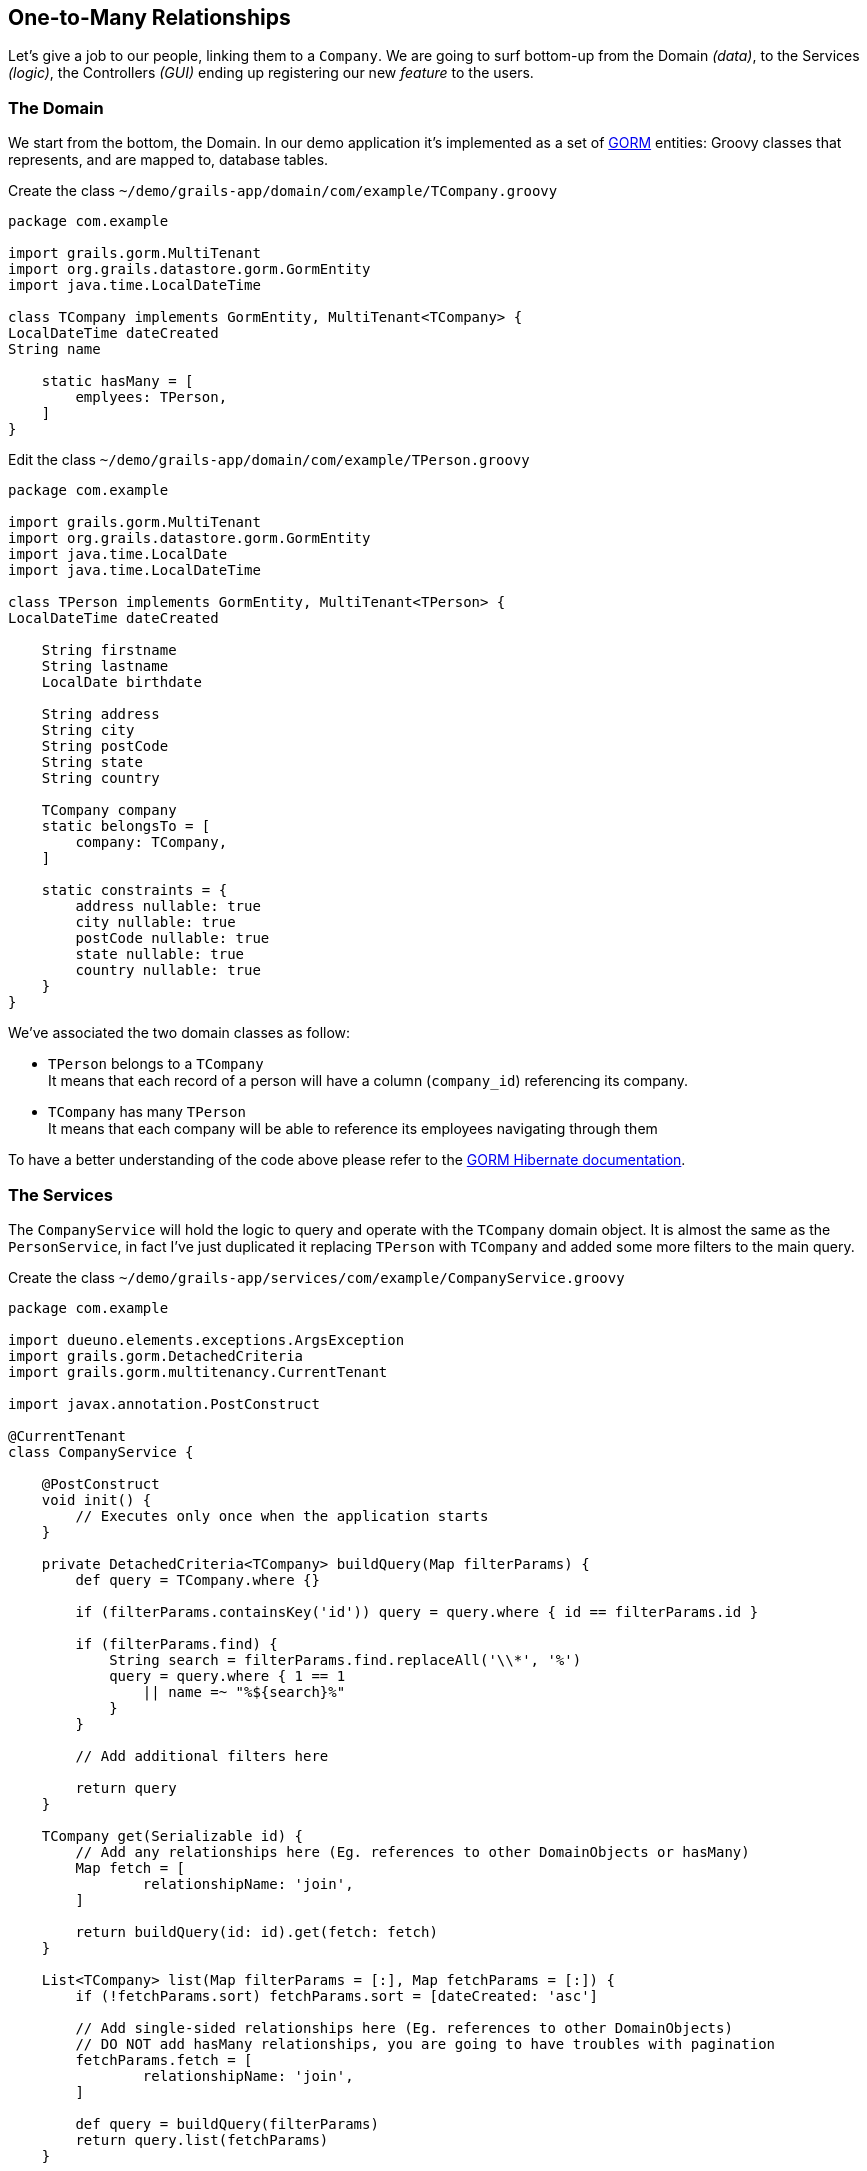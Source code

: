 
== One-to-Many Relationships

Let's give a job to our people, linking them to a `Company`. We are going to surf bottom-up from the Domain _(data)_, to the Services _(logic)_, the Controllers _(GUI)_ ending up registering our new _feature_ to the users.

=== The Domain

We start from the bottom, the Domain. In our demo application it’s implemented as a set of https://gorm.grails.org/[GORM,window=_blank] entities: Groovy classes that represents, and are mapped to, database tables.

.Create the class `~/demo/grails-app/domain/com/example/TCompany.groovy`
[source,groovy,subs="attributes+"]
----
package com.example

import grails.gorm.MultiTenant
import org.grails.datastore.gorm.GormEntity
import java.time.LocalDateTime

class TCompany implements GormEntity, MultiTenant<TCompany> {
LocalDateTime dateCreated
String name

    static hasMany = [
        emplyees: TPerson,
    ]
}
----

.Edit the class `~/demo/grails-app/domain/com/example/TPerson.groovy`
[source,groovy,subs="attributes+"]
----
package com.example

import grails.gorm.MultiTenant
import org.grails.datastore.gorm.GormEntity
import java.time.LocalDate
import java.time.LocalDateTime

class TPerson implements GormEntity, MultiTenant<TPerson> {
LocalDateTime dateCreated

    String firstname
    String lastname
    LocalDate birthdate

    String address
    String city
    String postCode
    String state
    String country

    TCompany company
    static belongsTo = [
        company: TCompany,
    ]

    static constraints = {
        address nullable: true
        city nullable: true
        postCode nullable: true
        state nullable: true
        country nullable: true
    }
}
----

We’ve associated the two domain classes as follow:

- `TPerson` belongs to a `TCompany` +
It means that each record of a person will have a column (`company_id`) referencing its company.

- `TCompany` has many `TPerson` +
It means that each company will be able to reference its employees navigating through them

To have a better understanding of the code above please refer to the https://gorm.grails.org/latest/hibernate/manual/index.html[GORM Hibernate documentation,window=_blank].

=== The Services

The `CompanyService` will hold the logic to query and operate with the `TCompany` domain object. It is almost the same as the `PersonService`, in fact I’ve just duplicated it replacing `TPerson` with `TCompany` and added some more filters to the main query.

.Create the class `~/demo/grails-app/services/com/example/CompanyService.groovy`
[source,groovy,subs="attributes+"]
----
package com.example

import dueuno.elements.exceptions.ArgsException
import grails.gorm.DetachedCriteria
import grails.gorm.multitenancy.CurrentTenant

import javax.annotation.PostConstruct

@CurrentTenant
class CompanyService {

    @PostConstruct
    void init() {
        // Executes only once when the application starts
    }

    private DetachedCriteria<TCompany> buildQuery(Map filterParams) {
        def query = TCompany.where {}

        if (filterParams.containsKey('id')) query = query.where { id == filterParams.id }

        if (filterParams.find) {
            String search = filterParams.find.replaceAll('\\*', '%')
            query = query.where { 1 == 1
                || name =~ "%${search}%"
            }
        }

        // Add additional filters here

        return query
    }

    TCompany get(Serializable id) {
        // Add any relationships here (Eg. references to other DomainObjects or hasMany)
        Map fetch = [
                relationshipName: 'join',
        ]

        return buildQuery(id: id).get(fetch: fetch)
    }

    List<TCompany> list(Map filterParams = [:], Map fetchParams = [:]) {
        if (!fetchParams.sort) fetchParams.sort = [dateCreated: 'asc']

        // Add single-sided relationships here (Eg. references to other DomainObjects)
        // DO NOT add hasMany relationships, you are going to have troubles with pagination
        fetchParams.fetch = [
                relationshipName: 'join',
        ]

        def query = buildQuery(filterParams)
        return query.list(fetchParams)
    }

    Integer count(Map filterParams = [:]) {
        def query = buildQuery(filterParams)
        return query.count()
    }

    TCompany create(Map args = [:]) {
        if (args.failOnError == null) args.failOnError = false

        TCompany obj = new TCompany(args)
        obj.save(flush: true, failOnError: args.failOnError)
        return obj
    }

    TCompany update(Map args = [:]) {
        Serializable id = ArgsException.requireArgument(args, 'id')
        if (args.failOnError == null) args.failOnError = false

        TCompany obj = get(id)
        obj.properties = args
        obj.save(flush: true, failOnError: args.failOnError)
        return obj
    }

    void delete(Serializable id) {
        TCompany obj = get(id)
        obj.delete(flush: true, failOnError: true)
    }
}
----

.Create the class `~/demo/grails-app/services/com/example/PersonService.groovy`
[source,groovy,subs="attributes+"]
----
package com.example

import dueuno.elements.exceptions.ArgsException
import grails.gorm.DetachedCriteria
import grails.gorm.multitenancy.CurrentTenant
import javax.annotation.PostConstruct

@CurrentTenant
class PersonService {

    @PostConstruct
    void init() {
        // Executes only once when the application starts
    }

    private DetachedCriteria<TPerson> buildQuery(Map filterParams) {
        def query = TPerson.where {}

        if (filterParams.containsKey('id')) query = query.where { id == filterParams.id }
        if (filterParams.containsKey('lastname')) query = query.where { lastname == filterParams.lastname }
        if (filterParams.containsKey('birthdate')) query = query.where { birthdate == filterParams.birthdate }
        if (filterParams.containsKey('company')) query = query.where { company.id == filterParams.company }

        if (filterParams.find) {
            String search = filterParams.find.replaceAll('\\*', '%')
            query = query.where { 1 == 1
                || firstname =~ "%${search}%"
                || lastname =~ "%${search}%"
            }
        }

        // Add additional filters here

        return query
    }

    TPerson get(Serializable id) {
        // Add any relationships here (Eg. references to other DomainObjects or hasMany)
        Map fetch = [
                company: 'join',
        ]

        return buildQuery(id: id).get(fetch: fetch)
    }

    List<TPerson> list(Map filterParams = [:], Map fetchParams = [:]) {
        if (!fetchParams.sort) fetchParams.sort = [dateCreated: 'asc']

        // Add single-sided relationships here (Eg. references to other DomainObjects)
        // DO NOT add hasMany relationships, you are going to have troubles with pagination
        fetchParams.fetch = [
                company: 'join',
        ]

        def query = buildQuery(filterParams)
        return query.list(fetchParams)
    }

    Integer count(Map filterParams = [:]) {
        def query = buildQuery(filterParams)
        return query.count()
    }

    TPerson create(Map args = [:]) {
        if (args.failOnError == null) args.failOnError = false

        TPerson obj = new TPerson(args)
        obj.save(flush: true, failOnError: args.failOnError)
        return obj
    }

    TPerson update(Map args = [:]) {
        Serializable id = ArgsException.requireArgument(args, 'id')
        if (args.failOnError == null) args.failOnError = false

        TPerson obj = get(id)
        obj.properties = args
        obj.save(flush: true, failOnError: args.failOnError)
        return obj
    }

    void delete(Serializable id) {
        TPerson obj = get(id)
        obj.delete(flush: true, failOnError: true)
    }
}
----

=== The Controllers

The `CompanyController` `edit()` action will display the name of the company and a list of its employees. To do that we need to add a `Table` component to the `Content`.

The `CompanyController` is basically the same as the `PersonController`, in fact we’ve just duplicated it replacing `TPerson` with `TCompany`, adding a reference to the `CompanyService` (injected by Grails) and changing the `buildForm()` method to add the `Table`.

.Create the class `~/demo/grails-app/controllers/com/example/CompanyController.groovy`
[source,groovy,subs="attributes+"]
----
package com.example

import dueuno.elements.components.Table
import dueuno.elements.contents.ContentCreate
import dueuno.elements.contents.ContentEdit
import dueuno.elements.contents.ContentList
import dueuno.elements.controls.TextField
import dueuno.elements.core.ElementsController
import dueuno.elements.style.TextDefault

class CompanyController implements ElementsController {

    PersonService personService
    CompanyService companyService

    def index() {
        def c = createContent(ContentList)
        c.table.with {
            filters.with {
                addField(
                        class: TextField,
                        id: 'find',
                        label: TextDefault.FIND,
                )
            }
            sortable = [
                    name: 'asc',
            ]
            columns = [
                    'name',
            ]
        }

        c.table.body = companyService.list(c.table.filterParams, c.table.fetchParams)
        c.table.paginate = companyService.count(c.table.filterParams)

        display content: c
    }

    private ContentForm buildForm(TCompany obj = null) {
        def c = obj
                ? createContent(ContentEdit)
                : createContent(ContentCreate)

        c.form.with {
            validate = TCompany
            addField(
                    class: TextField,
                    id: 'name',
            )
        }

        if (obj) {
            c.form.values = obj

            def table = c.addComponent(Table)
            table.with {
                rowActions = false
                rowHighlight = false
                columns = [
                        'firstname',
                        'lastname',
                        'country',
                ]
                body = personService.list(company: obj.id)
            }
        }

        return c
    }

    def create() {
        def c = buildForm()
        display content: c, modal: true
    }

    def onCreate() {
        def obj = companyService.create(params)

        if (obj.hasErrors()) {
            display errors: obj
            return
        }

        display action: 'index'
    }

    def edit() {
        def obj = companyService.get(params.id)
        def c = buildForm(obj)
        display content: c, modal: true
    }

    def onEdit() {
        def obj = companyService.update(params)
        if (obj.hasErrors()) {
            display errors: obj
            return
        }

        display action: 'index'
    }

    def onDelete() {
        try {
            companyService.delete(params.id)
            display action: 'index'

        } catch (e) {
            display exception: e
        }
    }
}
----

We need to add the `company` field to the `PersonController` table and form as well.

To be able to actually see something meaningful in the `Select` control listing all the companies, we need to register a `PrettyPrinter`. This is a _templating mechanism_ we use to render a domain object as a `String`. We are going to register it in the next paragraph along with the new _feature_.

.Edit `~/demo/grails-app/controllers/com.example/PersonController.groovy`
[source,groovy,subs="attributes+"]
----
package com.example

import dueuno.elements.components.Separator
import dueuno.elements.contents.ContentCreate
import dueuno.elements.contents.ContentEdit
import dueuno.elements.contents.ContentList
import dueuno.elements.controls.DateField
import dueuno.elements.controls.Select
import dueuno.elements.controls.TextField
import dueuno.elements.core.ElementsController
import dueuno.elements.style.TextDefault

class PersonController implements ElementsController {

    PersonService personService
    CompanyService companyService

    def index() {
        def c = createContent(ContentList)
        c.table.with {
            filters.with {
                addField(
                        class: DateField,
                        id: 'birthdate',
                        cols: 3,
                )
                addField(
                        class: TextField,
                        id: 'find',
                        label: TextDefault.FIND,
                        cols: 9,
                )
            }
            sortable = [
                    lastname: 'asc',
            ]
            columns = [
                    'company',
                    'firstname',
                    'lastname',
                    'birthdate',
                    'address',
                    'city',
                    'postCode',
                    'state',
                    'country',
            ]
        }

        c.table.body = personService.list(c.table.filterParams, c.table.fetchParams)
        c.table.paginate = personService.count(c.table.filterParams)

        display content: c
    }

    private ContentForm buildForm(TPerson obj = null) {
        def c = obj
                ? createContent(ContentEdit)
                : createContent(ContentCreate)

        c.form.with {
            validate = TPerson
            addField(
                    class: Select,
                    id: 'company',
                    optionsFromRecordset: companyService.list(),
                    cols: 12,
            )
            addField(
                    class: TextField,
                    id: 'firstname',
                    cols: 6,
            )
            addField(
                    class: TextField,
                    id: 'lastname',
                    cols: 6,
            )
            addField(
                    class: DateField,
                    id: 'birthdate',
                    cols: 6,
            )

            addField(
                    class: Separator,
                    id: 's1',
                    icon: 'fa-earth-americas',
                    cols: 12,
            )
            addField(
                    class: TextField,
                    id: 'address',
                    cols: 12,
            )
            addField(
                    class: TextField,
                    id: 'city',
                    cols: 6,
            )
            addField(
                    class: TextField,
                    id: 'postCode',
                    cols: 6,
            )
            addField(
                    class: TextField,
                    id: 'state',
                    cols: 6,
            )
            addField(
                    class: TextField,
                    id: 'country',
                    cols: 6,
            )
        }

        if (obj) {
            c.form.values = obj
        }

        return c
    }

    def create() {
        def c = buildForm()
        display content: c, modal: true
    }

    def onCreate() {
        def obj = personService.create(params)

        if (obj.hasErrors()) {
            display errors: obj
            return
        }

        display action: 'index'
    }

    def edit() {
        def obj = personService.get(params.id)
        def c = buildForm(obj)
        display content: c, modal: true
    }

    def onEdit() {
        def obj = personService.update(params)
        if (obj.hasErrors()) {
            display errors: obj
            return
        }

        display action: 'index'
    }

    def onDelete() {
        try {
            personService.delete(params.id)
            display action: 'index'

        } catch (e) {
            display exception: e
        }
    }
}
----

=== The Features

We need to let the users access the newly created `CompanyController`. We do so by registering a new feature. Since we are here, we are going to mock-up a couple of companies too, so we can test the application.

.Edit `~/demo/grails-app/init/com/example/BootStrap.groovy`
[source,groovy,subs="attributes+"]
----
package com.example

import dueuno.elements.core.ApplicationService
import dueuno.elements.tenants.TenantPropertyService
import java.time.LocalDate

class BootStrap {

    ServletContext servletContext
    ApplicationService applicationService
    TenantPropertyService tenantPropertyService
    PersonService personService
    CompanyService companyService

    def init = {

        applicationService.onInstall { String tenantId ->
            tenantPropertyService.setString('PRIMARY_BACKGROUND_COLOR', '#018B84')
            tenantPropertyService.setNumber('PRIMARY_BACKGROUND_COLOR_ALPHA', 0.25)
            tenantPropertyService.setString('LOGIN_COPY', '2024 &copy; <a href="https://my-company.com" target="_blank">My Company</a><br/>Made in Italy')
        }

        applicationService.onDevInstall { String tenantId ->

            def yourCompany = companyService.create(name: 'Your Company', failOnError: true)
            def theirCompany = companyService.create(name: 'Their Company', failOnError: true)

            personService.create(
                    company: yourCompany,
                    firstname: 'Felicity',
                    lastname: 'Green',
                    birthdate: LocalDate.of(2021, 1, 2),
                    failOnError: true,
            )
            personService.create(
                    company: yourCompany,
                    firstname: 'Grace',
                    lastname: 'Blue',
                    birthdate: LocalDate.of(2021, 2, 1),
                    failOnError: true,
            )
            personService.create(
                    company: theirCompany,
                    firstname: 'Joy',
                    lastname: 'Red',
                    birthdate: LocalDate.of(2021, 12, 21),
                    failOnError: true,
            )
        }

        applicationService.init {
            registerPrettyPrinter(TCompany, '${it.name}')
            registerFeature(
                    controller: 'person',
                    icon: 'fa-user',
                    favourite: true,
            )
            registerFeature(
                    controller: 'company',
                    icon: 'fa-briefcase',
            )
        }
    }

    def destroy = {
    }
}
----

The `registerPrettyPrinter()` call configures a renderer for the `TCompany` objects. In the string template (see https://docs.groovy-lang.org/docs/next/html/documentation/template-engines.html#_gstringtemplateengine[Groovy String Template Engines,window=_blank]) we can reference any `TCompany` class property. The `it` symbol will references an instance of a `TCompany` object.

IMPORTANT: Delete the `~/demo/demo` folder

.Execute the application
[source,console,subs="attributes+"]
----
$ ./gradlew bootRun
----

video::Qt9VvT4p6fU[youtube,width=640,height=480]
